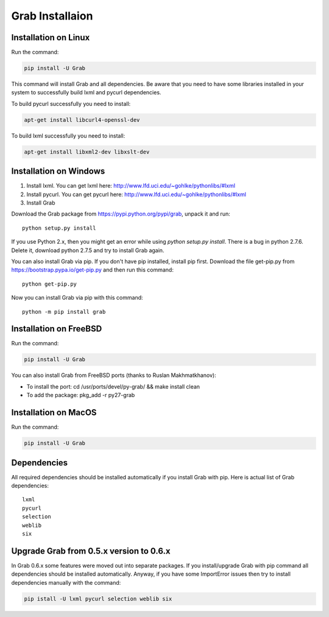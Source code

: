 .. _usage_installation:

Grab Installaion
================


.. _installation_linux:

Installation on Linux
--------------------------

Run the command:

.. code:: shell

    pip install -U Grab

This command will install Grab and all dependencies. Be aware that you need
to have some libraries installed in your system to successfully build lxml and
pycurl dependencies.

To build pycurl successfully you need to install:

.. code:: shell

    apt-get install libcurl4-openssl-dev
   
To build lxml successfully you need to install:

.. code:: shell

    apt-get install libxml2-dev libxslt-dev


.. _installation_windows:

Installation on Windows
-----------------------

1) Install lxml. You can get lxml here: http://www.lfd.uci.edu/~gohlke/pythonlibs/#lxml

2) Install pycurl. You can get pycurl here: http://www.lfd.uci.edu/~gohlke/pythonlibs/#lxml

3) Install Grab

Download the Grab package from https://pypi.python.org/pypi/grab, unpack it and run::

    python setup.py install

If you use Python 2.x, then you might get an error while using `python setup.py install`. There is a bug in python 2.7.6. Delete it, download python 2.7.5 and try to install Grab again.

You can also install Grab via pip. If you don't have pip installed, install pip first. Download the file get-pip.py from https://bootstrap.pypa.io/get-pip.py and then run this command::

    python get-pip.py

Now you can install Grab via pip with this command::

    python -m pip install grab



.. _installation_freebsd:

Installation on FreeBSD
-----------------------

Run the command:

.. code:: shell

    pip install -U Grab

You can also install Grab from FreeBSD ports (thanks to Ruslan Makhmatkhanov):

* To install the port: cd /usr/ports/devel/py-grab/ && make install clean
* To add the package: pkg_add -r py27-grab



.. _installation_macos:

Installation on MacOS
---------------------

Run the command:

.. code:: shell

    pip install -U Grab



.. _installation_deps:

Dependencies
------------

All required dependencies should be installed automatically if you 
install Grab with pip. Here is actual list of Grab dependencies::

    lxml
    pycurl
    selection
    weblib
    six


.. _installation_upgrade:

Upgrade Grab from 0.5.x version to 0.6.x
------------------------------------

In Grab 0.6.x some features were moved out into separate packages. If
you install/upgrade Grab with pip command all dependencies should
be installed automatically. Anyway, if you have some ImportError issues
then try to install dependencies manually with the command:

.. code:: shell

    pip istall -U lxml pycurl selection weblib six
